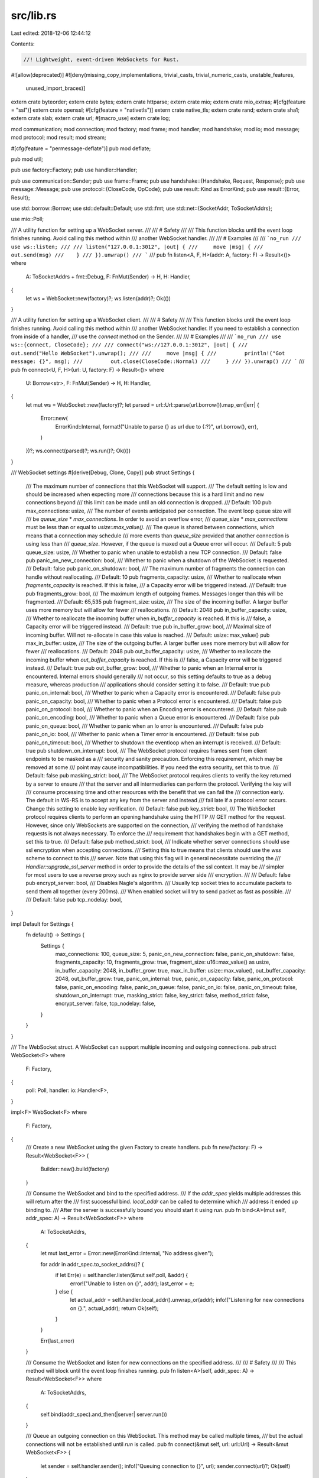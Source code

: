src/lib.rs
==========

Last edited: 2018-12-06 12:44:12

Contents:

.. code-block:: rs

    //! Lightweight, event-driven WebSockets for Rust.
#![allow(deprecated)]
#![deny(missing_copy_implementations, trivial_casts, trivial_numeric_casts, unstable_features,
        unused_import_braces)]

extern crate byteorder;
extern crate bytes;
extern crate httparse;
extern crate mio;
extern crate mio_extras;
#[cfg(feature = "ssl")]
extern crate openssl;
#[cfg(feature = "nativetls")]
extern crate native_tls;
extern crate rand;
extern crate sha1;
extern crate slab;
extern crate url;
#[macro_use]
extern crate log;

mod communication;
mod connection;
mod factory;
mod frame;
mod handler;
mod handshake;
mod io;
mod message;
mod protocol;
mod result;
mod stream;

#[cfg(feature = "permessage-deflate")]
pub mod deflate;

pub mod util;

pub use factory::Factory;
pub use handler::Handler;

pub use communication::Sender;
pub use frame::Frame;
pub use handshake::{Handshake, Request, Response};
pub use message::Message;
pub use protocol::{CloseCode, OpCode};
pub use result::Kind as ErrorKind;
pub use result::{Error, Result};

use std::borrow::Borrow;
use std::default::Default;
use std::fmt;
use std::net::{SocketAddr, ToSocketAddrs};

use mio::Poll;

/// A utility function for setting up a WebSocket server.
///
/// # Safety
///
/// This function blocks until the event loop finishes running. Avoid calling this method within
/// another WebSocket handler.
///
/// # Examples
///
/// ```no_run
/// use ws::listen;
///
/// listen("127.0.0.1:3012", |out| {
///     move |msg| {
///        out.send(msg)
///    }
/// }).unwrap()
/// ```
///
pub fn listen<A, F, H>(addr: A, factory: F) -> Result<()>
where
    A: ToSocketAddrs + fmt::Debug,
    F: FnMut(Sender) -> H,
    H: Handler,
{
    let ws = WebSocket::new(factory)?;
    ws.listen(addr)?;
    Ok(())
}

/// A utility function for setting up a WebSocket client.
///
/// # Safety
///
/// This function blocks until the event loop finishes running. Avoid calling this method within
/// another WebSocket handler. If you need to establish a connection from inside of a handler,
/// use the `connect` method on the Sender.
///
/// # Examples
///
/// ```no_run
/// use ws::{connect, CloseCode};
///
/// connect("ws://127.0.0.1:3012", |out| {
///     out.send("Hello WebSocket").unwrap();
///
///     move |msg| {
///         println!("Got message: {}", msg);
///         out.close(CloseCode::Normal)
///     }
/// }).unwrap()
/// ```
///
pub fn connect<U, F, H>(url: U, factory: F) -> Result<()>
where
    U: Borrow<str>,
    F: FnMut(Sender) -> H,
    H: Handler,
{
    let mut ws = WebSocket::new(factory)?;
    let parsed = url::Url::parse(url.borrow()).map_err(|err| {
        Error::new(
            ErrorKind::Internal,
            format!("Unable to parse {} as url due to {:?}", url.borrow(), err),
        )
    })?;
    ws.connect(parsed)?;
    ws.run()?;
    Ok(())
}

/// WebSocket settings
#[derive(Debug, Clone, Copy)]
pub struct Settings {
    /// The maximum number of connections that this WebSocket will support.
    /// The default setting is low and should be increased when expecting more
    /// connections because this is a hard limit and no new connections beyond
    /// this limit can be made until an old connection is dropped.
    /// Default: 100
    pub max_connections: usize,
    /// The number of events anticipated per connection. The event loop queue size will
    /// be `queue_size` * `max_connections`. In order to avoid an overflow error,
    /// `queue_size` * `max_connections` must be less than or equal to `usize::max_value()`.
    /// The queue is shared between connections, which means that a connection may schedule
    /// more events than `queue_size` provided that another connection is using less than
    /// `queue_size`. However, if the queue is maxed out a Queue error will occur.
    /// Default: 5
    pub queue_size: usize,
    /// Whether to panic when unable to establish a new TCP connection.
    /// Default: false
    pub panic_on_new_connection: bool,
    /// Whether to panic when a shutdown of the WebSocket is requested.
    /// Default: false
    pub panic_on_shutdown: bool,
    /// The maximum number of fragments the connection can handle without reallocating.
    /// Default: 10
    pub fragments_capacity: usize,
    /// Whether to reallocate when `fragments_capacity` is reached. If this is false,
    /// a Capacity error will be triggered instead.
    /// Default: true
    pub fragments_grow: bool,
    /// The maximum length of outgoing frames. Messages longer than this will be fragmented.
    /// Default: 65,535
    pub fragment_size: usize,
    /// The size of the incoming buffer. A larger buffer uses more memory but will allow for fewer
    /// reallocations.
    /// Default: 2048
    pub in_buffer_capacity: usize,
    /// Whether to reallocate the incoming buffer when `in_buffer_capacity` is reached. If this is
    /// false, a Capacity error will be triggered instead.
    /// Default: true
    pub in_buffer_grow: bool,
    /// Maximal size of incoming buffer. Will not re-allocate in case this value is reached.
    /// Default: usize::max_value()
    pub max_in_buffer: usize,
    /// The size of the outgoing buffer. A larger buffer uses more memory but will allow for fewer
    /// reallocations.
    /// Default: 2048
    pub out_buffer_capacity: usize,
    /// Whether to reallocate the incoming buffer when `out_buffer_capacity` is reached. If this is
    /// false, a Capacity error will be triggered instead.
    /// Default: true
    pub out_buffer_grow: bool,
    /// Whether to panic when an Internal error is encountered. Internal errors should generally
    /// not occur, so this setting defaults to true as a debug measure, whereas production
    /// applications should consider setting it to false.
    /// Default: true
    pub panic_on_internal: bool,
    /// Whether to panic when a Capacity error is encountered.
    /// Default: false
    pub panic_on_capacity: bool,
    /// Whether to panic when a Protocol error is encountered.
    /// Default: false
    pub panic_on_protocol: bool,
    /// Whether to panic when an Encoding error is encountered.
    /// Default: false
    pub panic_on_encoding: bool,
    /// Whether to panic when a Queue error is encountered.
    /// Default: false
    pub panic_on_queue: bool,
    /// Whether to panic when an Io error is encountered.
    /// Default: false
    pub panic_on_io: bool,
    /// Whether to panic when a Timer error is encountered.
    /// Default: false
    pub panic_on_timeout: bool,
    /// Whether to shutdown the eventloop when an interrupt is received.
    /// Default: true
    pub shutdown_on_interrupt: bool,
    /// The WebSocket protocol requires frames sent from client endpoints to be masked as a
    /// security and sanity precaution. Enforcing this requirement, which may be removed at some
    /// point may cause incompatibilities. If you need the extra security, set this to true.
    /// Default: false
    pub masking_strict: bool,
    /// The WebSocket protocol requires clients to verify the key returned by a server to ensure
    /// that the server and all intermediaries can perform the protocol. Verifying the key will
    /// consume processing time and other resources with the benefit that we can fail the
    /// connection early. The default in WS-RS is to accept any key from the server and instead
    /// fail late if a protocol error occurs. Change this setting to enable key verification.
    /// Default: false
    pub key_strict: bool,
    /// The WebSocket protocol requires clients to perform an opening handshake using the HTTP
    /// GET method for the request. However, since only WebSockets are supported on the connection,
    /// verifying the method of handshake requests is not always necessary. To enforce the
    /// requirement that handshakes begin with a GET method, set this to true.
    /// Default: false
    pub method_strict: bool,
    /// Indicate whether server connections should use ssl encryption when accepting connections.
    /// Setting this to true means that clients should use the `wss` scheme to connect to this
    /// server. Note that using this flag will in general necessitate overriding the
    /// `Handler::upgrade_ssl_server` method in order to provide the details of the ssl context. It may be
    /// simpler for most users to use a reverse proxy such as nginx to provide server side
    /// encryption.
    ///
    /// Default: false
    pub encrypt_server: bool,
    /// Disables Nagle's algorithm.
    /// Usually tcp socket tries to accumulate packets to send them all together (every 200ms).
    /// When enabled socket will try to send packet as fast as possible.
    ///
    /// Default: false
    pub tcp_nodelay: bool,
}

impl Default for Settings {
    fn default() -> Settings {
        Settings {
            max_connections: 100,
            queue_size: 5,
            panic_on_new_connection: false,
            panic_on_shutdown: false,
            fragments_capacity: 10,
            fragments_grow: true,
            fragment_size: u16::max_value() as usize,
            in_buffer_capacity: 2048,
            in_buffer_grow: true,
            max_in_buffer: usize::max_value(),
            out_buffer_capacity: 2048,
            out_buffer_grow: true,
            panic_on_internal: true,
            panic_on_capacity: false,
            panic_on_protocol: false,
            panic_on_encoding: false,
            panic_on_queue: false,
            panic_on_io: false,
            panic_on_timeout: false,
            shutdown_on_interrupt: true,
            masking_strict: false,
            key_strict: false,
            method_strict: false,
            encrypt_server: false,
            tcp_nodelay: false,
        }
    }
}

/// The WebSocket struct. A WebSocket can support multiple incoming and outgoing connections.
pub struct WebSocket<F>
where
    F: Factory,
{
    poll: Poll,
    handler: io::Handler<F>,
}

impl<F> WebSocket<F>
where
    F: Factory,
{
    /// Create a new WebSocket using the given Factory to create handlers.
    pub fn new(factory: F) -> Result<WebSocket<F>> {
        Builder::new().build(factory)
    }

    /// Consume the WebSocket and bind to the specified address.
    /// If the `addr_spec` yields multiple addresses this will return after the
    /// first successful bind. `local_addr` can be called to determine which
    /// address it ended up binding to.
    /// After the server is successfully bound you should start it using `run`.
    pub fn bind<A>(mut self, addr_spec: A) -> Result<WebSocket<F>>
    where
        A: ToSocketAddrs,
    {
        let mut last_error = Error::new(ErrorKind::Internal, "No address given");

        for addr in addr_spec.to_socket_addrs()? {
            if let Err(e) = self.handler.listen(&mut self.poll, &addr) {
                error!("Unable to listen on {}", addr);
                last_error = e;
            } else {
                let actual_addr = self.handler.local_addr().unwrap_or(addr);
                info!("Listening for new connections on {}.", actual_addr);
                return Ok(self);
            }
        }

        Err(last_error)
    }

    /// Consume the WebSocket and listen for new connections on the specified address.
    ///
    /// # Safety
    ///
    /// This method will block until the event loop finishes running.
    pub fn listen<A>(self, addr_spec: A) -> Result<WebSocket<F>>
    where
        A: ToSocketAddrs,
    {
        self.bind(addr_spec).and_then(|server| server.run())
    }

    /// Queue an outgoing connection on this WebSocket. This method may be called multiple times,
    /// but the actual connections will not be established until `run` is called.
    pub fn connect(&mut self, url: url::Url) -> Result<&mut WebSocket<F>> {
        let sender = self.handler.sender();
        info!("Queuing connection to {}", url);
        sender.connect(url)?;
        Ok(self)
    }

    /// Run the WebSocket. This will run the encapsulated event loop blocking the calling thread until
    /// the WebSocket is shutdown.
    pub fn run(mut self) -> Result<WebSocket<F>> {
        self.handler.run(&mut self.poll)?;
        Ok(self)
    }

    /// Get a Sender that can be used to send messages on all connections.
    /// Calling `send` on this Sender is equivalent to calling `broadcast`.
    /// Calling `shutdown` on this Sender will shutdown the WebSocket even if no connections have
    /// been established.
    #[inline]
    pub fn broadcaster(&self) -> Sender {
        self.handler.sender()
    }

    /// Get the local socket address this socket is bound to. Will return an error
    /// if the backend returns an error. Will return a `NotFound` error if
    /// this WebSocket is not a listening socket.
    pub fn local_addr(&self) -> ::std::io::Result<SocketAddr> {
        self.handler.local_addr()
    }
}

/// Utility for constructing a WebSocket from various settings.
#[derive(Debug, Default, Clone, Copy)]
pub struct Builder {
    settings: Settings,
}

// TODO: add convenience methods for each setting
impl Builder {
    /// Create a new Builder with default settings.
    pub fn new() -> Builder {
        Builder::default()
    }

    /// Build a WebSocket using this builder and a factory.
    /// It is possible to use the same builder to create multiple WebSockets.
    pub fn build<F>(&self, factory: F) -> Result<WebSocket<F>>
    where
        F: Factory,
    {
        Ok(WebSocket {
            poll: Poll::new()?,
            handler: io::Handler::new(factory, self.settings),
        })
    }

    /// Set the WebSocket settings to use.
    pub fn with_settings(&mut self, settings: Settings) -> &mut Builder {
        self.settings = settings;
        self
    }
}


